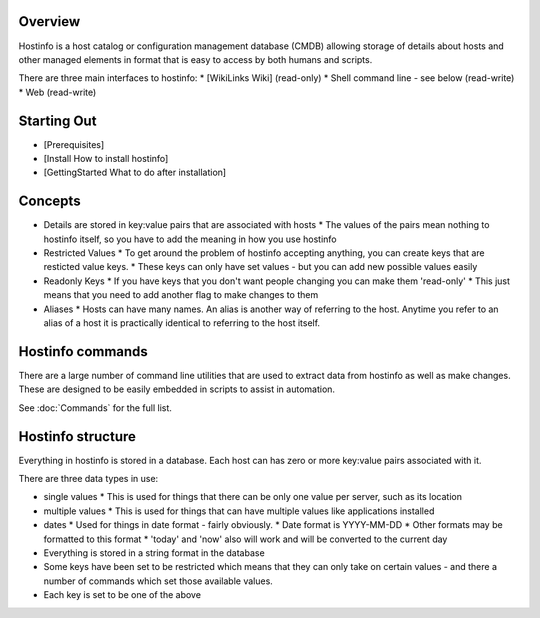 Overview
========

Hostinfo is a host catalog or configuration management database (CMDB) allowing storage of details about hosts and other managed elements in format that is easy to access by both humans and scripts.

There are three main interfaces to hostinfo:
* [WikiLinks Wiki] (read-only)
* Shell command line - see below (read-write)
* Web (read-write)

Starting Out
============

* [Prerequisites]
* [Install How to install hostinfo]
* [GettingStarted What to do after installation]

Concepts
========

* Details are stored in key:value pairs that are associated with hosts
  * The values of the pairs mean nothing to hostinfo itself, so you have to add the meaning in how you use hostinfo
* Restricted Values
  * To get around the problem of hostinfo accepting anything, you can create keys that are resticted value keys.
  * These keys can only have set values - but you can add new possible values easily
* Readonly Keys
  * If you have keys that you don't want people changing you can make them 'read-only'
  * This just means that you need to add another flag to make changes to them
* Aliases
  * Hosts can have many names. An alias is another way of referring to the host. Anytime you refer to an alias of a host it is practically identical to referring to the host itself.

Hostinfo commands
=================

There are a large number of command line utilities that are used to extract data from hostinfo as well as make changes. These are designed to be easily embedded in scripts to assist in automation.

See :doc:`Commands` for the full list.

Hostinfo structure
==================

Everything in hostinfo is stored in a database. Each host can has zero or more key:value pairs associated with it.

There are three data types in use:

* single values 
  * This is used for things that there can be only one value per server, such as its location
* multiple values 
  * This is used for things that can have multiple values like applications installed
* dates 
  * Used for things in date format - fairly obviously.
  * Date format is YYYY-MM-DD
  * Other formats may be formatted to this format
  * 'today' and 'now' also will work and will be converted to the current day

* Everything is stored in a string format in the database
* Some keys have been set to be restricted which means that they can only take on certain values - and there a number of commands which set those available values.
* Each key is set to be one of the above
